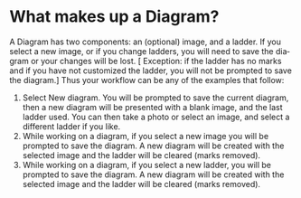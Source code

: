 #+TITLE:     
#+AUTHOR:    David Mann
#+EMAIL:     mannd@epstudiossoftware.com
#+DATE:      [2020-07-31 Fri]
#+DESCRIPTION: EP Diagram Help
#+KEYWORDS:
#+LANGUAGE:  en
#+OPTIONS:   H:3 num:nil toc:t \n:nil ::t |:t ^:t -:t f:t *:t <:t
#+OPTIONS:   d:nil todo:t pri:nil tags:not-in-toc
#+INFOJS_OPT: view:nil toc:nil ltoc:t mouse:underline buttons:0 path:http://orgmode.org/org-info.js
#+EXPORT_SELECT_TAGS: export
#+EXPORT_EXCLUDE_TAGS: noexport
#+LINK_UP:   
#+LINK_HOME: 
#+XSLT:
#+HTML_HEAD: <style media="screen" type="text/css"> img {max-width: 100%; height: auto;} </style>
#+HTML_HEAD: <style  type="text/css">:root { color-scheme: light dark; }</style>
* What makes up a Diagram?
A Diagram has two components: an (optional) image, and a ladder.  If you select a new image,
 or if you change ladders, you will need to save the diagram or your changes will be lost.  [
Exception: if the ladder has no marks and if you have not customized the ladder, you will not be prompted to save the diagram.]  Thus your workflow can be any of the examples that follow:
1. Select New diagram.  You will be prompted to save the current diagram, then a new diagram will be presented with a blank image, and the last ladder used.  You can then take a photo or select an image, and select a different ladder if you like.
2. While working on a diagram, if you select a new image you will be prompted to save the diagram.  A new diagram will be created with the selected image and the ladder will be cleared (marks removed).
3. While working on a diagram, if you select a new ladder, you will be prompted to save the diagram.  A new diagram will be created with the selected image and the ladder will be cleared (marks removed).
